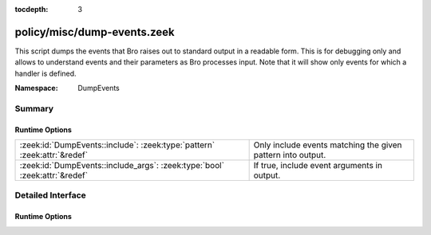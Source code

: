 :tocdepth: 3

policy/misc/dump-events.zeek
============================
.. zeek:namespace:: DumpEvents

This script dumps the events that Bro raises out to standard output in a
readable form. This is for debugging only and allows to understand events and
their parameters as Bro processes input. Note that it will show only events
for which a handler is defined.

:Namespace: DumpEvents

Summary
~~~~~~~
Runtime Options
###############
========================================================================== ===========================================================
:zeek:id:`DumpEvents::include`: :zeek:type:`pattern` :zeek:attr:`&redef`   Only include events matching the given pattern into output.
:zeek:id:`DumpEvents::include_args`: :zeek:type:`bool` :zeek:attr:`&redef` If true, include event arguments in output.
========================================================================== ===========================================================


Detailed Interface
~~~~~~~~~~~~~~~~~~
Runtime Options
###############
.. zeek:id:: DumpEvents::include

   :Type: :zeek:type:`pattern`
   :Attributes: :zeek:attr:`&redef`
   :Default:

   ::

      /^?(.*)$?/

   Only include events matching the given pattern into output. By default, the
   pattern matches all events.

.. zeek:id:: DumpEvents::include_args

   :Type: :zeek:type:`bool`
   :Attributes: :zeek:attr:`&redef`
   :Default: ``T``

   If true, include event arguments in output.


